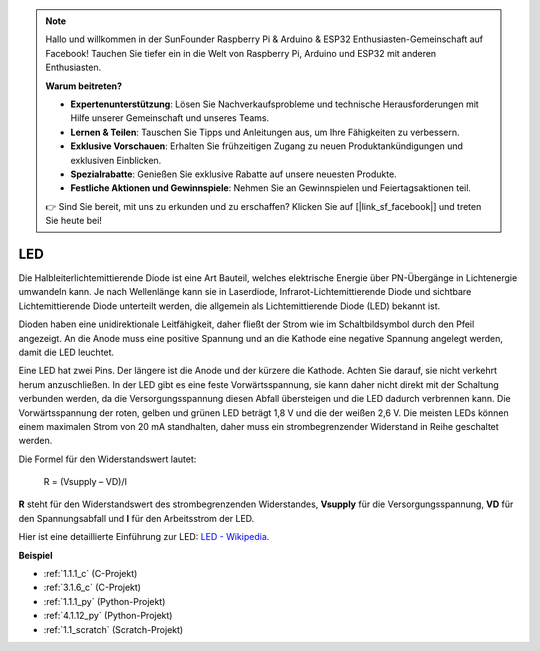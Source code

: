 .. note::

    Hallo und willkommen in der SunFounder Raspberry Pi & Arduino & ESP32 Enthusiasten-Gemeinschaft auf Facebook! Tauchen Sie tiefer ein in die Welt von Raspberry Pi, Arduino und ESP32 mit anderen Enthusiasten.

    **Warum beitreten?**

    - **Expertenunterstützung**: Lösen Sie Nachverkaufsprobleme und technische Herausforderungen mit Hilfe unserer Gemeinschaft und unseres Teams.
    - **Lernen & Teilen**: Tauschen Sie Tipps und Anleitungen aus, um Ihre Fähigkeiten zu verbessern.
    - **Exklusive Vorschauen**: Erhalten Sie frühzeitigen Zugang zu neuen Produktankündigungen und exklusiven Einblicken.
    - **Spezialrabatte**: Genießen Sie exklusive Rabatte auf unsere neuesten Produkte.
    - **Festliche Aktionen und Gewinnspiele**: Nehmen Sie an Gewinnspielen und Feiertagsaktionen teil.

    👉 Sind Sie bereit, mit uns zu erkunden und zu erschaffen? Klicken Sie auf [|link_sf_facebook|] und treten Sie heute bei!

.. _cpn_led:

LED
==========

.. image:: img/LED.png
    :width: 400

Die Halbleiterlichtemittierende Diode ist eine Art Bauteil, welches elektrische Energie über PN-Übergänge in Lichtenergie umwandeln kann. Je nach Wellenlänge kann sie in Laserdiode, Infrarot-Lichtemittierende Diode und sichtbare Lichtemittierende Diode unterteilt werden, die allgemein als Lichtemittierende Diode (LED) bekannt ist.

Dioden haben eine unidirektionale Leitfähigkeit, daher fließt der Strom wie im Schaltbildsymbol durch den Pfeil angezeigt. An die Anode muss eine positive Spannung und an die Kathode eine negative Spannung angelegt werden, damit die LED leuchtet.

.. image:: img/led_symbol.png


Eine LED hat zwei Pins. Der längere ist die Anode und der kürzere die Kathode. Achten Sie darauf, sie nicht verkehrt herum anzuschließen. In der LED gibt es eine feste Vorwärtsspannung, sie kann daher nicht direkt mit der Schaltung verbunden werden, da die Versorgungsspannung diesen Abfall übersteigen und die LED dadurch verbrennen kann. Die Vorwärtsspannung der roten, gelben und grünen LED beträgt 1,8 V und die der weißen 2,6 V. Die meisten LEDs können einem maximalen Strom von 20 mA standhalten, daher muss ein strombegrenzender Widerstand in Reihe geschaltet werden.

Die Formel für den Widerstandswert lautet:

    R = (Vsupply – VD)/I

**R** steht für den Widerstandswert des strombegrenzenden Widerstandes, **Vsupply** für die Versorgungsspannung, **VD** für den Spannungsabfall und **I** für den Arbeitsstrom der LED.

Hier ist eine detaillierte Einführung zur LED: `LED - Wikipedia <https://en.wikipedia.org/wiki/Light-emitting_diode>`_.

**Beispiel**

* :ref:`1.1.1_c` (C-Projekt)
* :ref:`3.1.6_c` (C-Projekt)
* :ref:`1.1.1_py` (Python-Projekt)
* :ref:`4.1.12_py` (Python-Projekt)
* :ref:`1.1_scratch` (Scratch-Projekt)
